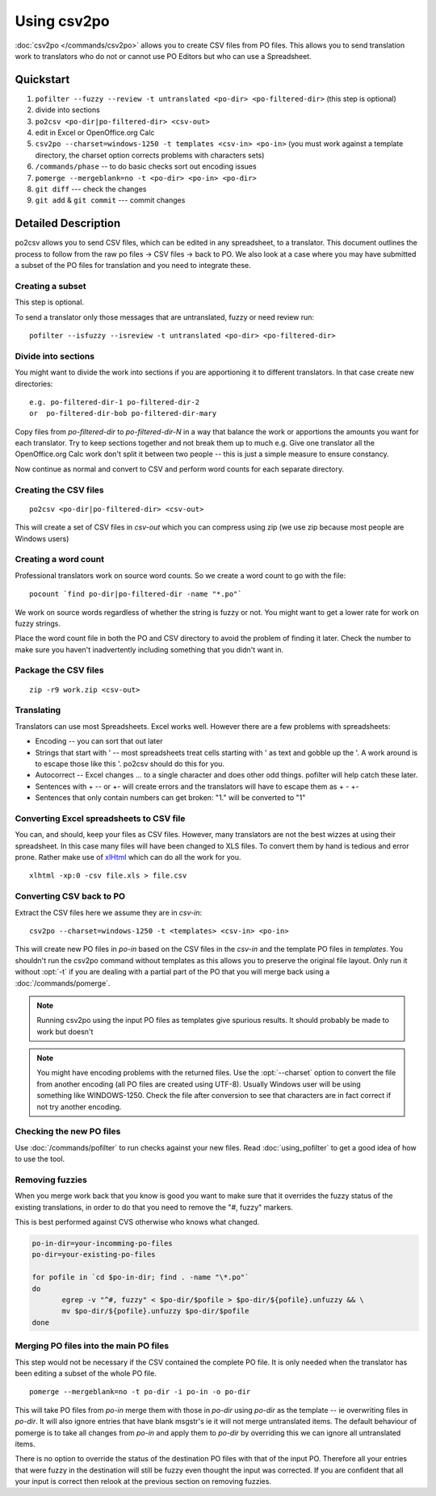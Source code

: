 
.. _using_csv2po:

Using csv2po
************

:doc:`csv2po </commands/csv2po>` allows you to create CSV files from PO files.
This allows you to send translation work to translators who do not or cannot
use PO Editors but who can use a Spreadsheet.

.. _using_csv2po#quickstart:

Quickstart
==========

#. ``pofilter --fuzzy --review -t untranslated <po-dir> <po-filtered-dir>``
   (this step is optional)
#. divide into sections
#. ``po2csv <po-dir|po-filtered-dir> <csv-out>``
#. edit in Excel or OpenOffice.org Calc
#. ``csv2po --charset=windows-1250 -t templates <csv-in> <po-in>`` (you must
   work against a template directory, the charset option corrects problems with
   characters sets)
#. ``/commands/phase`` -- to do basic checks sort out encoding issues
#. ``pomerge --mergeblank=no -t <po-dir> <po-in> <po-dir>``
#. ``git diff`` --- check the changes
#. ``git add`` & ``git commit`` --- commit changes

.. _using_csv2po#detailed_description:

Detailed Description
====================

po2csv allows you to send CSV files, which can be edited in any spreadsheet, to
a translator.  This document outlines the process to follow from the raw po
files -> CSV files -> back to PO.  We also look at a case where you may have
submitted a subset of the PO files for translation and you need to integrate
these.

.. _using_csv2po#creating_a_subset:

Creating a subset
-----------------

This step is optional.

To send a translator only those messages that are untranslated, fuzzy or need
review run::

  pofilter --isfuzzy --isreview -t untranslated <po-dir> <po-filtered-dir>

.. _using_csv2po#divide_into_sections:

Divide into sections
--------------------

You might want to divide the work into sections if you are apportioning it to
different translators.  In that case create new directories::

  e.g. po-filtered-dir-1 po-filtered-dir-2
  or  po-filtered-dir-bob po-filtered-dir-mary

Copy files from *po-filtered-dir* to *po-filtered-dir-N* in a way that balance
the work or apportions the amounts you want for each translator.  Try to keep
sections together and not break them up to much e.g.  Give one translator all
the OpenOffice.org Calc work don't split it between two people -- this is just a
simple measure to ensure constancy.

Now continue as normal and convert to CSV and perform word counts for each
separate directory.

.. _using_csv2po#creating_the_csv_files:

Creating the CSV files
----------------------

::

  po2csv <po-dir|po-filtered-dir> <csv-out>

This will create a set of CSV files in *csv-out* which you can compress using
zip (we use zip because most people are Windows users)

.. _using_csv2po#creating_a_word_count:

Creating a word count
---------------------

Professional translators work on source word counts.  So we create a word count
to go with the file::

  pocount `find po-dir|po-filtered-dir -name "*.po"`

We work on source words regardless of whether the string is fuzzy or not.  You
might want to get a lower rate for work on fuzzy strings.

Place the word count file in both the PO and CSV directory to avoid the problem
of finding it later.  Check the number to make sure you haven't inadvertently
including something that you didn't want in.

.. _using_csv2po#package_the_csv_files:

Package the CSV files
---------------------

::

  zip -r9 work.zip <csv-out>

.. _using_csv2po#translating:

Translating
-----------

Translators can use most Spreadsheets. Excel works well.  However there are a
few problems with spreadsheets:

* Encoding -- you can sort that out later
* Strings that start with ' -- most spreadsheets treat cells starting with ' as
  text and gobble up the '.  A work around is to escape those like this \'.
  po2csv should do this for you.
* Autocorrect -- Excel changes ... to a single character and does other odd
  things.  pofilter will help catch these later.
* Sentences with + -- or +- will create errors and the translators will have to
  escape them as \+ \- \+-
* Sentences that only contain numbers can get broken: "1." will be converted to
  "1"

.. _using_csv2po#converting_excel_spreadsheets_to_csv_file:

Converting Excel spreadsheets to CSV file
-----------------------------------------

You can, and should, keep your files as CSV files.  However, many translators
are not the best wizzes at using their spreadsheet.  In this case many files
will have been changed to XLS files.  To convert them by hand is tedious and
error prone.  Rather make use of `xlHtml
<http://freshmeat.net/projects/xlhtml/>`_ which can do all the work for you.

::

  xlhtml -xp:0 -csv file.xls > file.csv

.. _using_csv2po#converting_csv_back_to_po:

Converting CSV back to PO
-------------------------

Extract the CSV files here we assume they are in *csv-in*::

  csv2po --charset=windows-1250 -t <templates> <csv-in> <po-in>

This will create new PO files in *po-in* based on the CSV files in the *csv-in*
and the template PO files in *templates*.  You shouldn't run the csv2po command
without templates as this allows you to preserve the original file layout.
Only run it without :opt:`-t` if you are dealing with a partial part of the PO
that you will merge back using a :doc:`/commands/pomerge`.

.. note:: Running csv2po using the input PO files as templates give spurious
   results.  It should probably be made to work but doesn't

.. note:: You might have encoding problems with the returned files. Use the
   :opt:`--charset` option to convert the file from another encoding (all PO
   files are created using UTF-8).  Usually Windows user will be using
   something like WINDOWS-1250. Check the file after conversion to see that
   characters are in fact correct if not try another encoding.

.. _using_csv2po#checking_the_new_po_files:

Checking the new PO files
-------------------------

Use :doc:`/commands/pofilter` to run checks against your new files. Read
:doc:`using_pofilter` to get a good idea of how to use the tool.

.. _using_csv2po#removing_fuzzies:

Removing fuzzies
----------------

When you merge work back that you know is good you want to make sure that it
overrides the fuzzy status of the existing translations, in order to do that
you need to remove the "#, fuzzy" markers.

This is best performed against CVS otherwise who knows what changed.

.. code-block:: bash

    po-in-dir=your-incomming-po-files
    po-dir=your-existing-po-files

    for pofile in `cd $po-in-dir; find . -name "\*.po"`
    do
           egrep -v "^#, fuzzy" < $po-dir/$pofile > $po-dir/${pofile}.unfuzzy && \
           mv $po-dir/${pofile}.unfuzzy $po-dir/$pofile
    done

.. _using_csv2po#merging_po_files_into_the_main_po_files:

Merging PO files into the main PO files
---------------------------------------

This step would not be necessary if the CSV contained the complete PO file.  It
is only needed when the translator has been editing a subset of the whole PO
file. ::

  pomerge --mergeblank=no -t po-dir -i po-in -o po-dir

This will take PO files from *po-in* merge them with those in *po-dir* using
*po-dir* as the template -- ie overwriting files in *po-dir*. It will also
ignore entries that have blank msgstr's ie it will not merge untranslated
items. The default behaviour of pomerge is to take all changes from *po-in* and
apply them to *po-dir* by overriding this we can ignore all untranslated items.

There is no option to override the status of the destination PO files with that
of the input PO.  Therefore all your entries that were fuzzy in the destination
will still be fuzzy even thought the input was corrected.  If you are confident
that all your input is correct then relook at the previous section on removing
fuzzies.
